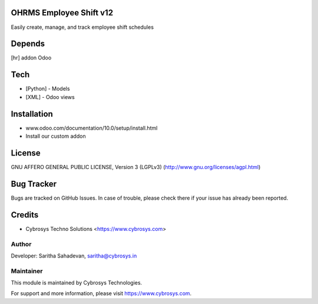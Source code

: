 OHRMS Employee Shift v12
========================

Easily create, manage, and track employee shift schedules

Depends
=======
[hr] addon Odoo

Tech
====
* [Python] - Models
* [XML] - Odoo views

Installation
============
- www.odoo.com/documentation/10.0/setup/install.html
- Install our custom addon

License
=======
GNU AFFERO GENERAL PUBLIC LICENSE, Version 3 (LGPLv3)
(http://www.gnu.org/licenses/agpl.html)

Bug Tracker
===========
Bugs are tracked on GitHub Issues. In case of trouble, please check there if your issue has already been reported.

Credits
=======
* Cybrosys Techno Solutions <https://www.cybrosys.com>

Author
------

Developer: Saritha Sahadevan, saritha@cybrosys.in

Maintainer
----------

This module is maintained by Cybrosys Technologies.

For support and more information, please visit https://www.cybrosys.com.
